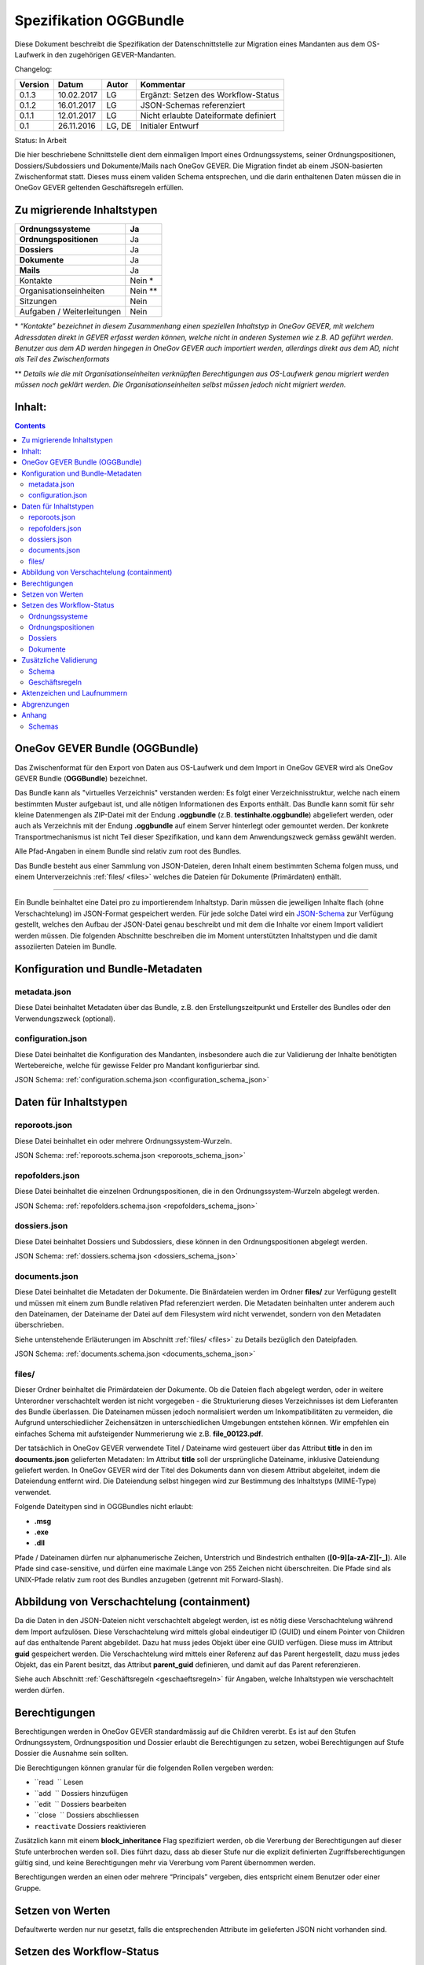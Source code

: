 .. _kapitel-oggbundle:

=======================
Spezifikation OGGBundle
=======================

Diese Dokument beschreibt die Spezifikation der Datenschnittstelle zur Migration eines Mandanten aus dem OS-Laufwerk in den zugehörigen GEVER-Mandanten.

Changelog:

+---------------+--------------+-------------+-----------------------------------------+
| **Version**   | **Datum**    | **Autor**   | **Kommentar**                           |
+===============+==============+=============+=========================================+
| 0.1.3         | 10.02.2017   | LG          | Ergänzt: Setzen des Workflow-Status     |
+---------------+--------------+-------------+-----------------------------------------+
| 0.1.2         | 16.01.2017   | LG          | JSON-Schemas referenziert               |
+---------------+--------------+-------------+-----------------------------------------+
| 0.1.1         | 12.01.2017   | LG          | Nicht erlaubte Dateiformate definiert   |
+---------------+--------------+-------------+-----------------------------------------+
| 0.1           | 26.11.2016   | LG, DE      | Initialer Entwurf                       |
+---------------+--------------+-------------+-----------------------------------------+

Status: In Arbeit

Die hier beschriebene Schnittstelle dient dem einmaligen Import eines Ordnungssystems, seiner Ordnungspositionen, Dossiers/Subdossiers und Dokumente/Mails nach OneGov GEVER. Die Migration findet ab einem JSON-basierten Zwischenformat statt. Dieses muss einem validen Schema entsprechen, und die darin enthaltenen Daten müssen die in OneGov GEVER geltenden Geschäftsregeln erfüllen.

Zu migrierende Inhaltstypen
---------------------------

+------------------------------+-------------+
| **Ordnungssysteme**          | Ja          |
+==============================+=============+
| **Ordnungspositionen**       | Ja          |
+------------------------------+-------------+
| **Dossiers**                 | Ja          |
+------------------------------+-------------+
| **Dokumente**                | Ja          |
+------------------------------+-------------+
| **Mails**                    | Ja          |
+------------------------------+-------------+
| Kontakte                     | Nein \*     |
+------------------------------+-------------+
| Organisationseinheiten       | Nein \*\*   |
+------------------------------+-------------+
| Sitzungen                    | Nein        |
+------------------------------+-------------+
| Aufgaben / Weiterleitungen   | Nein        |
+------------------------------+-------------+

\* *“Kontakte” bezeichnet in diesem Zusammenhang einen speziellen Inhaltstyp in OneGov GEVER, mit welchem Adressdaten direkt in GEVER erfasst werden können, welche nicht in anderen Systemen wie z.B. AD geführt werden. Benutzer aus dem AD werden hingegen in OneGov GEVER auch importiert werden, allerdings direkt aus dem AD, nicht als Teil des Zwischenformats*

\*\* *Details wie die mit Organisationseinheiten verknüpften Berechtigungen aus OS-Laufwerk genau migriert werden müssen noch geklärt werden. Die Organisationseinheiten selbst müssen jedoch nicht migriert werden.*

Inhalt:
-------
.. contents::

OneGov GEVER Bundle (OGGBundle)
-------------------------------

Das Zwischenformat für den Export von Daten aus OS-Laufwerk und dem Import in OneGov GEVER wird als OneGov GEVER Bundle (**OGGBundle**) bezeichnet.

Das Bundle kann als "virtuelles Verzeichnis" verstanden werden: Es folgt einer Verzeichnisstruktur, welche nach einem bestimmten Muster aufgebaut ist, und alle nötigen Informationen des Exports enthält. Das Bundle kann somit für sehr kleine Datenmengen als ZIP-Datei mit der Endung **.oggbundle** (z.B. **testinhalte.oggbundle**) abgeliefert werden, oder auch als Verzeichnis mit der Endung **.oggbundle** auf einem Server hinterlegt oder gemountet werden. Der konkrete Transportmechanismus ist nicht Teil dieser Spezifikation, und kann dem Anwendungszweck gemäss gewählt werden.

Alle Pfad-Angaben in einem Bundle sind relativ zum root des Bundles.

Das Bundle besteht aus einer Sammlung von JSON-Dateien, deren Inhalt einem bestimmten Schema folgen muss, und einem Unterverzeichnis :ref:`files/ <files>` welches die Dateien für Dokumente (Primärdaten) enthält.

----

Ein Bundle beinhaltet eine Datei pro zu importierendem Inhaltstyp. Darin müssen die jeweiligen Inhalte flach (ohne Verschachtelung) im JSON-Format gespeichert werden. Für jede solche Datei wird ein `JSON-Schema <http://json-schema.org/>`__ zur Verfügung gestellt, welches den Aufbau der JSON-Datei genau beschreibt und mit dem die Inhalte vor einem Import validiert werden müssen. Die folgenden Abschnitte beschreiben die im Moment unterstützten Inhaltstypen und die damit assoziierten Dateien im Bundle.

|img-image-1|

Konfiguration und Bundle-Metadaten
----------------------------------

metadata.json
~~~~~~~~~~~~~

Diese Datei beinhaltet Metadaten über das Bundle, z.B. den Erstellungszeitpunkt und Ersteller des Bundles oder den Verwendungszweck (optional).

configuration.json
~~~~~~~~~~~~~~~~~~

Diese Datei beinhaltet die Konfiguration des Mandanten, insbesondere auch die zur Validierung der Inhalte benötigten Wertebereiche, welche für gewisse Felder pro Mandant konfigurierbar sind.

JSON Schema: :ref:`configuration.schema.json <configuration_schema_json>`

Daten für Inhaltstypen
----------------------

reporoots.json
~~~~~~~~~~~~~~

Diese Datei beinhaltet ein oder mehrere Ordnungssystem-Wurzeln.

JSON Schema: :ref:`reporoots.schema.json <reporoots_schema_json>`

repofolders.json
~~~~~~~~~~~~~~~~

Diese Datei beinhaltet die einzelnen Ordnungspositionen, die in den Ordnungssystem-Wurzeln abgelegt werden.

JSON Schema: :ref:`repofolders.schema.json <repofolders_schema_json>`

dossiers.json
~~~~~~~~~~~~~

Diese Datei beinhaltet Dossiers und Subdossiers, diese können in den Ordnungspositionen abgelegt werden.

JSON Schema: :ref:`dossiers.schema.json <dossiers_schema_json>`

documents.json
~~~~~~~~~~~~~~

Diese Datei beinhaltet die Metadaten der Dokumente. Die Binärdateien werden im Ordner **files/** zur Verfügung gestellt und müssen mit einem zum Bundle relativen Pfad referenziert werden. Die Metadaten beinhalten unter anderem auch den Dateinamen, der Dateiname der Datei auf dem Filesystem wird nicht verwendet, sondern von den Metadaten überschrieben.

Siehe untenstehende Erläuterungen im Abschnitt :ref:`files/ <files>` zu Details bezüglich den Dateipfaden.

JSON Schema: :ref:`documents.schema.json <documents_schema_json>`

.. _files:

files/
~~~~~~

Dieser Ordner beinhaltet die Primärdateien der Dokumente. Ob die Dateien flach abgelegt werden, oder in weitere Unterordner verschachtelt werden ist nicht vorgegeben - die Strukturierung dieses Verzeichnisses ist dem Lieferanten des Bundle überlassen. Die Dateinamen müssen jedoch normalisiert werden um Inkompatibilitäten zu vermeiden, die Aufgrund unterschiedlicher Zeichensätzen in unterschiedlichen Umgebungen entstehen können. Wir empfehlen ein einfaches Schema mit aufsteigender Nummerierung wie z.B. **file\_00123.pdf**.

Der tatsächlich in OneGov GEVER verwendete Titel / Dateiname wird gesteuert über das Attribut **title** in den im **documents.json** gelieferten Metadaten: Im Attribut **title** soll der ursprüngliche Dateiname, inklusive Dateiendung geliefert werden. In OneGov GEVER wird der Titel des Dokuments dann von diesem Attribut abgeleitet, indem die Dateiendung entfernt wird. Die Dateiendung selbst hingegen wird zur Bestimmung des Inhaltstyps (MIME-Type) verwendet.

Folgende Dateitypen sind in OGGBundles nicht erlaubt:

-  **.msg**

-  **.exe**

-  **.dll**

Pfade / Dateinamen dürfen nur alphanumerische Zeichen, Unterstrich und Bindestrich enthalten (**[0-9][a-zA-Z][-\_]**). Alle Pfade sind case-sensitive, und dürfen eine maximale Länge von 255 Zeichen nicht überschreiten. Die Pfade sind als UNIX-Pfade relativ zum root des Bundles anzugeben (getrennt mit Forward-Slash).

Abbildung von Verschachtelung (containment)
-------------------------------------------

Da die Daten in den JSON-Dateien nicht verschachtelt abgelegt werden, ist es nötig diese Verschachtelung während dem Import aufzulösen. Diese Verschachtelung wird mittels global eindeutiger ID (GUID) und einem Pointer von Children auf das enthaltende Parent abgebildet. Dazu hat muss jedes Objekt über eine GUID verfügen. Diese muss im Attribut **guid** gespeichert werden. Die Verschachtelung wird mittels einer Referenz auf das Parent hergestellt, dazu muss jedes Objekt, das ein Parent besitzt, das Attribut **parent\_guid** definieren, und damit auf das Parent referenzieren.

Siehe auch Abschnitt :ref:`Geschäftsregeln <geschaeftsregeln>` für Angaben, welche Inhaltstypen wie verschachtelt werden dürfen.

Berechtigungen
--------------

Berechtigungen werden in OneGov GEVER standardmässig auf die Children vererbt. Es ist auf den Stufen Ordnungssystem, Ordnungsposition und Dossier erlaubt die Berechtigungen zu setzen, wobei Berechtigungen auf Stufe Dossier die Ausnahme sein sollten.

Die Berechtigungen können granular für die folgenden Rollen vergeben werden:

-  ``read      `` Lesen

-  ``add       `` Dossiers hinzufügen

-  ``edit      `` Dossiers bearbeiten

-  ``close     `` Dossiers abschliessen

-  ``reactivate`` Dossiers reaktivieren

Zusätzlich kann mit einem **block\_inheritance** Flag spezifiziert werden, ob die Vererbung der Berechtigungen auf dieser Stufe unterbrochen werden soll. Dies führt dazu, dass ab dieser Stufe nur die explizit definierten Zugriffsberechtigungen gültig sind, und keine Berechtigungen mehr via Vererbung vom Parent übernommen werden.

Berechtigungen werden an einen oder mehrere “Principals” vergeben, dies entspricht einem Benutzer oder einer Gruppe.

Setzen von Werten
-----------------

Defaultwerte werden nur nur gesetzt, falls die entsprechenden Attribute im gelieferten JSON nicht vorhanden sind.

Setzen des Workflow-Status
--------------------------

Für Objekte mit einem Workflow kann über das Property ``review_state`` angegeben werden, in welchem Status das Objekt erstellt werden kann.

Die vollständige Liste der gültigen Workflow-States ist im Schema der entsprechenden Objekte definiert.

Ordnungssysteme
~~~~~~~~~~~~~~~
| 

+-----------------------------------+---------+
| ``repositoryroot-state-active``   | Aktiv   |
+-----------------------------------+---------+

Initial-Zustand: ``repositoryroot-state-active``

JSON Schema: :ref:`reporoots.schema.json <reporoots_schema_json>`

Ordnungspositionen
~~~~~~~~~~~~~~~~~~
| 

+-------------------------------------+---------+
| ``repositoryfolder-state-active``   | Aktiv   |
+-------------------------------------+---------+

Initial-Zustand: ``repositoryfolder-state-active``

JSON Schema: :ref:`repofolders.schema.json <repofolders_schema_json>`

Dossiers
~~~~~~~~
| 

+------------------------------+------------------+
| ``dossier-state-active``     | In Bearbeitung   |
+------------------------------+------------------+
| ``dossier-state-resolved``   | Abgeschlossen    |
+------------------------------+------------------+

Initial-Zustand: ``dossier-state-active``

Um ein Dossier im abgeschlossenen Zustand abzuliefern, wird daher der
``review_state`` auf den entsprechenden Wert gesetzt:

  ...

  "review_state": "dossier-state-resolved",

  ...

Wenn ein Dossier im abgeschlossenen Zustand abgeliefert wird, MUSS jedes darin enthaltene Subdossier ebenfalls den Status ``dossier-state-resolved`` haben. Das Erfüllen der Regeln zu “losen Blättern” und Datumsbereichen hingegen ist empfohlen, wird aber für den Import nicht strikt verlangt (wird protokolliert, aber “as-is” importiert).

JSON Schema: :ref:`dossiers.schema.json <dossiers_schema_json>`

Dokumente
~~~~~~~~~
| 

+----------------------------+----------------------+
| ``document-state-draft``   | (Standard-Zustand)   |
+----------------------------+----------------------+

Initial-Zustand: ``document-state-draft``

JSON Schema: :ref:`documents.schema.json <documents_schema_json>`

Zusätzliche Validierung
-----------------------

Schema
~~~~~~

-  Die GUID eines jeden eingelesenen Objektes muss zwingend eindeutig sein.

-  Das Aktenzeichen eines Dossiers/Dokumentes muss zwingend eindeutig sein, ebenso die Positionsnummer einer Ordnungsposition.

-  Date und DateTime Felder müssen gemäss `RFC 3339 <http://www.ietf.org/rfc/rfc3339.txt>`__ formatiert werden.

.. _geschaeftsregeln:

Geschäftsregeln
~~~~~~~~~~~~~~~

Die folgenden Geschäftsregeln gelten in OneGov GEVER:

-  Die Konfigurationsvariable **maximum\_repository\_depth** und **maximum\_dossier\_depth** definieren wie tief Ordnungspositionen und Dossiers ineinander verschachtelt werden dürfen.

-  Abgeschlossene Dossiers:

   -  Abgeschlossene Dossiers dürfen keine offenen Subdossiers enthalten.

   -  Ist ein Dossier abgeschlossen und hat Subdossiers, so müssen alle Dokumente einem Subdossier zugeordnet werden, das Hauptdossier darf keine ihm direkt zugeordneten Dokumente enthalten (“keine losen Blätter”).

   -  Das Enddatum eines abgeschlossenen Dossiers muss immer grösser oder gleich dem Enddatum aller seiner Subdossiers, und grösser oder gleich dem Dokumentdatum eines enthaltenen Dokumentes sein.

-  Eine Ordnungsposition kann nur entweder Dossiers oder weitere Ordnungspositionen enthalten, nie Objekte beider Inhaltstypen gleichzeitig. Dossiers dürfen dementsprechend nur in Leaf-Nodes (Rubriken) des Ordnungssystems enthalten sein.

-  Bei den folgenden Feldern ist die Auswahlmöglichkeit durch den Parent eingeschränkt:

   -  ``custody_period  `` (Archivische Schutzfrist)

   -  ``archival_value  `` (Archivwürdigkeit)

   -  ``classification  `` (Klassifikation)

   -  ``privacy_layer   `` (Datenschutzstufe)

   -  ``retention_period`` (Aufbewahrungsdauer) - *Je nach Konfiguration ist diese Regel auch nicht aktiv*

   Einschränken bedeutet in diesem Zusammenhang, dass die Liste der zur
   Verfügung stehenden Elemente gemäss JSON-Schema Definition auf das
   vom Parent ausgewählte Element und alle Folge-Elemente reduziert
   wird.

Aktenzeichen und Laufnummern
----------------------------

In OneGov GEVER werden Aktenzeichen geführt, und auf den Ebenen Dossier und Dokument dargestellt. Das Darstellungsformat des Aktenzeichens (Gruppierung, Trennzeichen) ist pro Mandant konfigurierbar, und die einzelnen Bestandteile werden unabhängig vom formatierten String separat gespeichert.

| Ein Beispiel für das Aktenzeichen eines Dokumentes in GEVER sieht wie folgt aus:
| **FD 0.7.1.1 / 5.3 / 54**

Die einzelnen Komponenten stehen hier für folgendes:

-  **FD** - ein pro Mandant konfigurierbares Kürzel das im Aktenzeichen verwendet wird

-  **0.7.1.1** - die Nummer der Ordnungsposition. Zusammengesetzt aus den Einzelkomponenten (**0**, **7**, **1**, und **1**) welche lokal auf den entsprechenden Ordnungspositionen geführt werden / gespeichert sind. Separiert durch ein konfigurierbares Trennzeichen (Standardmässig Punkt).

-  **5** - die Nummer des Dossiers innerhalb der Rubrik (aufsteigender Zähler pro Rubrik)

-  **3** - die Nummer eines Subdossiers innerhalb des Dossiers, falls Subdossiers existieren

-  **54** - die global eindeutige Laufnummer des Dokuments (auch ohne den Rest des Aktenzeichens eindeutig)

Die Aktenzeichen für Dossiers/Subdossiers lassen den letzten Teil
(Laufnummer des Dokuments) weg.

Abgrenzungen
------------

-  Es können vorerst nur die erwähnten Inhaltstypen importiert werden, nicht alle in OneGov GEVER verfügbaren Typen.

-  Dokument-Versionen können nicht importiert werden.

-  Mails können beim automatischen import nicht verlustlos von *\*.msg* nach *\*.eml* konvertiert werden, daher müssen diese Vorgängig nach \*.eml konvertiert werden.

-  Es kann nicht überprüft werden, ob die Rechte “sinnvoll” gesetzt sind (optimale Nutzung des Vererbungsmechanismus, keine Redundanzen). Eine allfällige Vereinfachung der Berechtigungen muss vor einem Import der Daten nach OneGov GEVER durchgeführt werden.

.. |img-image-1| image:: img/image1.png

.. _kapitel-oggbundle-anhang:

Anhang
------

Schemas
~~~~~~~


Die JSON-Schemas, welche die Struktur der JSON-Dateien für die Metadaten definieren, sind hier abgelegt:

.. _configuration_schema_json:

:download:`configuration.schema.json <data/configuration.schema.json>`

.. container:: collapsible

    .. container:: header

       Schema anzeigen

    .. literalinclude:: data/configuration.schema.json
       :language: json

----------

.. _documents_schema_json:

:download:`documents.schema.json <../../../../opengever/bundle/schemas/documents.schema.json>`

.. container:: collapsible

    .. container:: header

       Schema anzeigen

    .. literalinclude:: ../../../../opengever/bundle/schemas/documents.schema.json
       :language: json

----------

.. _dossiers_schema_json:

:download:`dossiers.schema.json <../../../../opengever/bundle/schemas/dossiers.schema.json>`

.. container:: collapsible

    .. container:: header

       Schema anzeigen

    .. literalinclude:: ../../../../opengever/bundle/schemas/dossiers.schema.json
       :language: json

----------

.. _repofolders_schema_json:

:download:`repofolders.schema.json <../../../../opengever/bundle/schemas/repofolders.schema.json>`

.. container:: collapsible

    .. container:: header

       Schema anzeigen

    .. literalinclude:: ../../../../opengever/bundle/schemas/repofolders.schema.json
       :language: json

----------

.. _reporoots_schema_json:

:download:`reporoots.schema.json <../../../../opengever/bundle/schemas/reporoots.schema.json>`


.. container:: collapsible

    .. container:: header

       Schema anzeigen

    .. literalinclude:: ../../../../opengever/bundle/schemas/reporoots.schema.json
       :language: json

